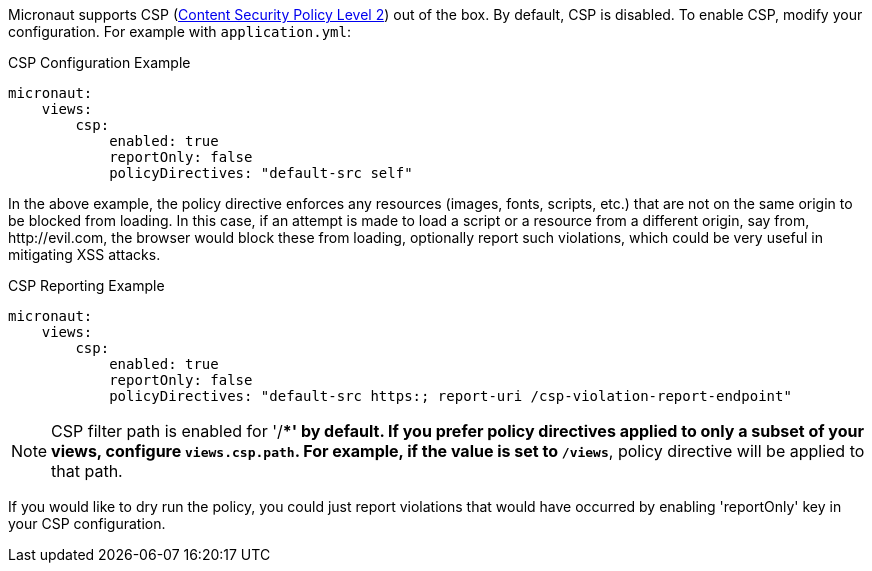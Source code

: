 Micronaut supports CSP (link:https://www.w3.org/TR/CSP2/[Content Security Policy Level 2]) out of the box. By default, CSP is disabled. To enable CSP, modify your configuration. For example with `application.yml`:

.CSP Configuration Example
[source,yaml]
----
micronaut:
    views:
        csp:
            enabled: true
            reportOnly: false
            policyDirectives: "default-src self"
----

In the above example, the policy directive enforces any resources (images, fonts, scripts, etc.) that are not on the same origin to be blocked from loading. In this case, if an attempt is made to load a script or a resource from a different origin, say from, \http://evil.com, the browser would block these from loading, optionally report such violations, which could be very useful in mitigating XSS attacks.

.CSP Reporting Example
[source,yaml]

----
micronaut:
    views:
        csp:
            enabled: true
            reportOnly: false
            policyDirectives: "default-src https:; report-uri /csp-violation-report-endpoint"
----

NOTE: CSP filter path is enabled for '/**' by default. If you prefer policy directives applied to only a subset of your views, configure `views.csp.path`. For example, if the value is set to `/views*`, policy directive will be applied to that path.

If you would like to dry run the policy, you could just report violations that would have occurred by enabling 'reportOnly' key in your CSP configuration.
